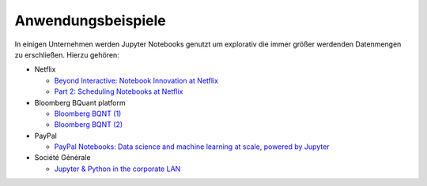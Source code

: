 Anwendungsbeispiele
===================

In einigen Unternehmen werden Jupyter Notebooks genutzt um explorativ die immer
größer werdenden Datenmengen zu erschließen. Hierzu gehören:

* Netflix

  * `Beyond Interactive: Notebook Innovation at Netflix
    <https://medium.com/netflix-techblog/notebook-innovation-591ee3221233>`_
  * `Part 2: Scheduling Notebooks at Netflix
    <https://medium.com/netflix-techblog/scheduling-notebooks-348e6c14cfd6>`_

* Bloomberg BQuant platform

  * `Bloomberg BQNT (1) <https://adrian-gao.com/2018/02/bloomberg-bqnt-1/>`_
  * `Bloomberg BQNT (2) <https://adrian-gao.com/2018/04/bloomberg-bqnt-2/>`_

* PayPal

  * `PayPal Notebooks: Data science and machine learning at scale, powered by
    Jupyter
    <https://cdn.oreillystatic.com/en/assets/1/event/285/PayPal%20Notebooks_%20Data%20science%20and%20machine%20learning%20at%20scale%2C%20powered%20by%20Jupyter%20Presentation.pptx>`_

* Société Générale

  * `Jupyter & Python in the corporate LAN
    <https://medium.com/@olivier.borderies/jupyter-python-in-the-corporate-lan-109e2ffde897>`_
